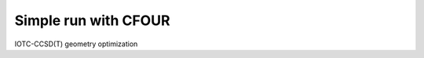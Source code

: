 =====================
Simple run with CFOUR
=====================


IOTC-CCSD(T) geometry optimization



